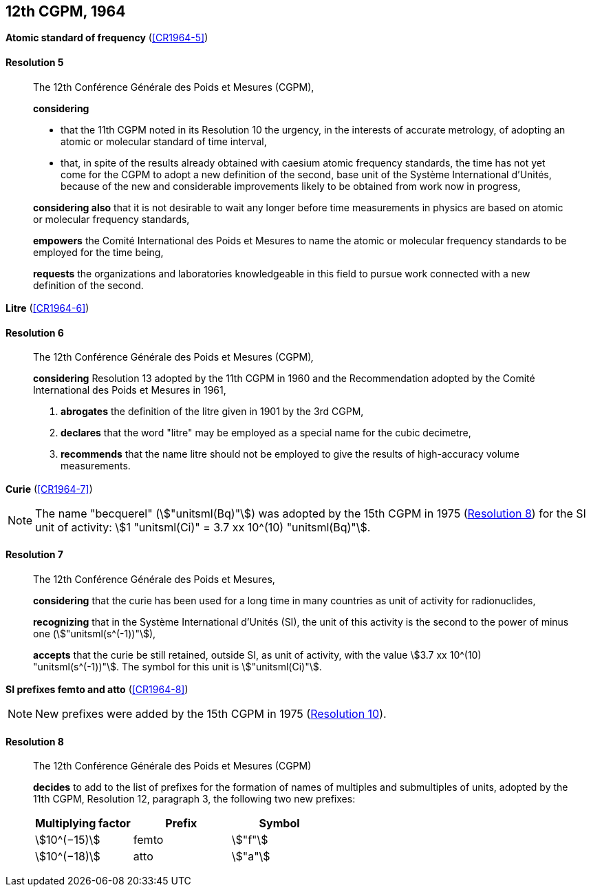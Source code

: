 [[cgpm12th1964]]
[%unnumbered]
== 12th CGPM, 1964

[[cgpm12th1964r5]]
[%unnumbered]
=== {blank}

[.variant-title,type=quoted]
*Atomic standard of frequency* (<<CR1964-5>>)

[[cgpm12th1964r5r5]]
==== Resolution 5
____

The 12th Conférence Générale des Poids et Mesures (CGPM),

*considering*

* that the 11th CGPM noted in its Resolution 10 the urgency, in the interests of accurate metrology, of adopting an atomic or molecular standard of time interval,
* that, in spite of the results already obtained with caesium atomic frequency standards, the time has not yet come for the CGPM to adopt a new definition of the second, base unit(((base unit(s)))) of the Système International d'Unités, because of the new and considerable improvements likely to be obtained from work now in progress,

*considering also* that it is not desirable to wait any longer before time measurements in physics are based on atomic or molecular frequency standards,

*empowers* the Comité International des Poids et Mesures to name the atomic or molecular frequency standards to be employed for the time being,

*requests* the organizations and laboratories knowledgeable in this field to pursue work connected with a new definition of the second.
____

[[cgpm12th1964r6]]
[%unnumbered]
=== {blank}

[.variant-title,type=quoted]
*Litre* (<<CR1964-6>>)

[[cgpm12th1964r6r6]]
==== Resolution 6
____

The 12th Conférence Générale des Poids et Mesures (CGPM)_,_

*considering* Resolution 13 adopted by the 11th CGPM in 1960 and the Recommendation adopted by the Comité International des Poids et Mesures in 1961,

. *abrogates* the definition of the litre given in 1901 by the 3rd CGPM,

. *declares* that the word "litre" may be employed as a special name for the cubic decimetre,

. *recommends* that the name litre should not be employed to give the results of high-accuracy volume measurements.
____

[[cgpm12th1964r7]]
[%unnumbered]
=== {blank}

[.variant-title,type=quoted]
*Curie* (<<CR1964-7>>)(((curie (stem:["unitsml(Ci)"]))))

NOTE: The name "becquerel"(((becquerel (stem:["unitsml(Bq)"])))) (stem:["unitsml(Bq)"]) was adopted by the 15th CGPM in 1975 (<<cgpm15th1975r8_9r8_9,Resolution 8>>) for the SI unit of activity: stem:[1 "unitsml(Ci)" = 3.7 xx 10^(10) "unitsml(Bq)"].

[[cgpm12th1964r7r7]]
==== Resolution 7
____

The 12th Conférence Générale des Poids et Mesures,
(((activity referred to a radionuclide)))

*considering* that the curie has been used for a long time in many countries as unit of activity for radionuclides,

*recognizing* that in the Système International d'Unités (SI), the unit of this activity is the second to the power of minus one (stem:["unitsml(s^(-1))"]),

*accepts* that the curie be still retained, outside SI, as unit of activity, with the value stem:[3.7 xx 10^(10) "unitsml(s^(-1))"]. The symbol for this unit is stem:["unitsml(Ci)"].
____



[[cgpm12th1964r8]]
[%unnumbered]
=== {blank}

[.variant-title,type=quoted]
*SI prefixes femto and atto* (<<CR1964-8>>)(((prefixes)))(((SI prefixes)))((("submultiples, prefixes for")))

NOTE: New prefixes were added by the 15th CGPM in 1975 (<<cgpm15th1975r10r10,Resolution 10>>).

[[cgpm12th1964r8r8]]
==== Resolution 8 ((("multiples, prefixes for")))

____

The 12th Conférence Générale des Poids et Mesures (CGPM)

*decides* to add to the list of prefixes for the formation of names of multiples and sub­multiples of units, adopted by the 11th CGPM, Resolution 12, paragraph 3, the following two new prefixes:

[%unnumbered]
[cols="<,<,<"]
|===
h| Multiplying factor h| Prefix h| Symbol
| stem:[10^(−15)] | femto | stem:["f"]
| stem:[10^(−18)] | atto | stem:["a"]
|===
____

